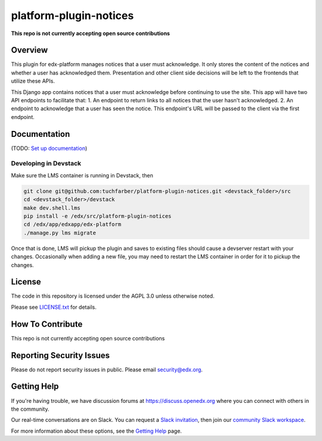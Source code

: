 platform-plugin-notices
=============================

|pypi-badge| |ci-badge| |codecov-badge| |doc-badge| |pyversions-badge| |license-badge|

**This repo is not currently accepting open source contributions**

Overview
--------

This plugin for edx-platform manages notices that a user must acknowledge. It only stores the content of the notices and whether a user has acknowledged them. Presentation and other client side decisions will be left to the frontends that utilize these APIs.

This Django app contains notices that a user must acknowledge before continuing to use the site. This app will have two API endpoints to facilitate that:
1. An endpoint to return links to all notices that the user hasn't acknowledged.
2. An endpoint to acknowledge that a user has seen the notice. This endpoint's URL will be passed to the client via the first endpoint.

Documentation
-------------

(TODO: `Set up documentation <https://openedx.atlassian.net/wiki/spaces/DOC/pages/21627535/Publish+Documentation+on+Read+the+Docs>`_)

Developing in Devstack
~~~~~~~~~~~~~~~~~~~~~~
Make sure the LMS container is running in Devstack, then

.. code-block::

  git clone git@github.com:tuchfarber/platform-plugin-notices.git <devstack_folder>/src
  cd <devstack_folder>/devstack
  make dev.shell.lms
  pip install -e /edx/src/platform-plugin-notices
  cd /edx/app/edxapp/edx-platform
  ./manage.py lms migrate

Once that is done, LMS will pickup the plugin and saves to existing files should cause a devserver restart with your changes. Occasionally when adding a new file, you may need to restart the LMS container in order for it to pickup the changes.

License
-------

The code in this repository is licensed under the AGPL 3.0 unless
otherwise noted.

Please see `LICENSE.txt <LICENSE.txt>`_ for details.

How To Contribute
-----------------

This repo is not currently accepting open source contributions

Reporting Security Issues
-------------------------

Please do not report security issues in public. Please email security@edx.org.

Getting Help
------------

If you're having trouble, we have discussion forums at https://discuss.openedx.org where you can connect with others in the community.

Our real-time conversations are on Slack. You can request a `Slack invitation`_, then join our `community Slack workspace`_.

For more information about these options, see the `Getting Help`_ page.

.. _Slack invitation: https://openedx-slack-invite.herokuapp.com/
.. _community Slack workspace: https://openedx.slack.com/
.. _Getting Help: https://openedx.org/getting-help

.. |pypi-badge| image:: https://img.shields.io/pypi/v/edx-notices.svg
    :target: https://pypi.python.org/pypi/edx-notices/
    :alt: PyPI

.. |ci-badge| image:: https://github.com/edx/platform-plugin-notices/workflows/Python%20CI/badge.svg?branch=main
    :target: https://github.com/edx/platform-plugin-notices/actions
    :alt: CI

.. |codecov-badge| image:: https://codecov.io/github/edx/platform-plugin-notices/coverage.svg?branch=main
    :target: https://codecov.io/github/edx/platform-plugin-notices?branch=main
    :alt: Codecov

.. |doc-badge| image:: https://readthedocs.org/projects/platform-plugin-notices/badge/?version=latest
    :target: https://platform-plugin-notices.readthedocs.io/en/latest/
    :alt: Documentation

.. |pyversions-badge| image:: https://img.shields.io/pypi/pyversions/edx-notices.svg
    :target: https://pypi.python.org/pypi/platform-plugin-notices/
    :alt: Supported Python versions

.. |license-badge| image:: https://img.shields.io/github/license/edx/platform-plugin-notices.svg
    :target: https://github.com/edx/platform-plugin-notices/blob/main/LICENSE.txt
    :alt: License
